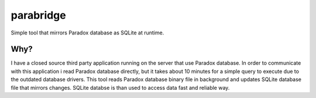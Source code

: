 ==========
parabridge
==========

Simple tool that mirrors Paradox database as SQLite at runtime.

Why?
====

I have a closed source third party application running on the server that
use Paradox database. In order to communicate with this application i read
Paradox database directly, but it takes about 10 minutes for a simple query
to execute due to the outdated database drivers. This tool reads
Paradox database binary file in background and updates SQLite database file
that mirrors changes. SQLite databse is than used to access data fast and
reliable way.

